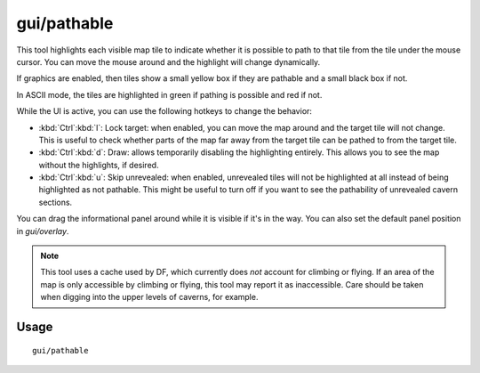 gui/pathable
============

.. dfhack-tool::
    :summary: Highlights tiles reachable from the selected tile.
    :tags: fort inspection map

This tool highlights each visible map tile to indicate whether it is possible to
path to that tile from the tile under the mouse cursor. You can move the mouse
around and the highlight will change dynamically.

If graphics are enabled, then tiles show a small yellow box if they are pathable
and a small black box if not.

In ASCII mode, the tiles are highlighted in green if pathing is possible and red
if not.

While the UI is active, you can use the following hotkeys to change the
behavior:

- :kbd:`Ctrl`:kbd:`l`: Lock target: when enabled, you can move the map around
  and the target tile will not change. This is useful to check whether parts of
  the map far away from the target tile can be pathed to from the target tile.
- :kbd:`Ctrl`:kbd:`d`: Draw: allows temporarily disabling the highlighting
  entirely. This allows you to see the map without the highlights, if desired.
- :kbd:`Ctrl`:kbd:`u`: Skip unrevealed: when enabled, unrevealed tiles will not
  be highlighted at all instead of being highlighted as not pathable. This might
  be useful to turn off if you want to see the pathability of unrevealed cavern
  sections.

You can drag the informational panel around while it is visible if it's in the
way. You can also set the default panel position in `gui/overlay`.

.. note::
    This tool uses a cache used by DF, which currently does *not* account for
    climbing or flying. If an area of the map is only accessible by climbing or
    flying, this tool may report it as inaccessible. Care should be taken when
    digging into the upper levels of caverns, for example.

Usage
-----

::

  gui/pathable
